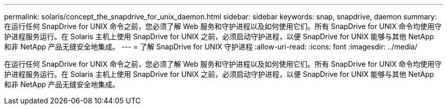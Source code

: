 ---
permalink: solaris/concept_the_snapdrive_for_unix_daemon.html 
sidebar: sidebar 
keywords: snap, snapdrive, daemon 
summary: 在运行任何 SnapDrive for UNIX 命令之前，您必须了解 Web 服务和守护进程以及如何使用它们。所有 SnapDrive for UNIX 命令均使用守护进程服务运行。在 Solaris 主机上使用 SnapDrive for UNIX 之前，必须启动守护进程，以便 SnapDrive for UNIX 能够与其他 NetApp 和非 NetApp 产品无缝安全地集成。 
---
= 了解 SnapDrive for UNIX 守护进程
:allow-uri-read: 
:icons: font
:imagesdir: ../media/


[role="lead"]
在运行任何 SnapDrive for UNIX 命令之前，您必须了解 Web 服务和守护进程以及如何使用它们。所有 SnapDrive for UNIX 命令均使用守护进程服务运行。在 Solaris 主机上使用 SnapDrive for UNIX 之前，必须启动守护进程，以便 SnapDrive for UNIX 能够与其他 NetApp 和非 NetApp 产品无缝安全地集成。
